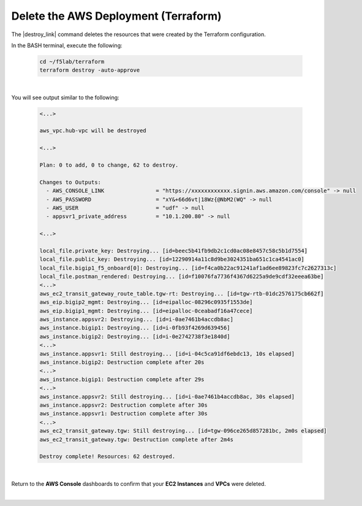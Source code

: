 Delete the AWS Deployment (Terraform)
================================================================================

The |destroy_link| command deletes the resources that were created by the Terraform configuration.

In the BASH terminal, execute the following:

   .. code-block:: bash

      cd ~/f5lab/terraform
      terraform destroy -auto-approve

|

You will see output similar to the following:

   .. code-block:: bash

      <...>

      aws_vpc.hub-vpc will be destroyed

      <...>

      Plan: 0 to add, 0 to change, 62 to destroy.

      Changes to Outputs:
        - AWS_CONSOLE_LINK                = "https://xxxxxxxxxxxx.signin.aws.amazon.com/console" -> null
        - AWS_PASSWORD                    = "xY&+66d6vt|18Wz{@NbM2(WQ" -> null
        - AWS_USER                        = "udf" -> null
        - appsvr1_private_address         = "10.1.200.80" -> null

      <...>

      local_file.private_key: Destroying... [id=beec5b41fb9db2c1cd0ac08e8457c58c5b1d7554]
      local_file.public_key: Destroying... [id=12290914a11c8d9be3024351ba651c1ca4541ac0]
      local_file.bigip1_f5_onboard[0]: Destroying... [id=f4ca0b22ac91241af1ad6ee89823fc7c2627313c]
      local_file.postman_rendered: Destroying... [id=f10076fa7736f4367d6225a9de9cdf32eeea63be]
      <...>
      aws_ec2_transit_gateway_route_table.tgw-rt: Destroying... [id=tgw-rtb-01dc2576175cb662f]
      aws_eip.bigip2_mgmt: Destroying... [id=eipalloc-08296c0935f1553de]
      aws_eip.bigip1_mgmt: Destroying... [id=eipalloc-0ceabadf16a47cece]
      aws_instance.appsvr2: Destroying... [id=i-0ae7461b4accdb8ac]
      aws_instance.bigip1: Destroying... [id=i-0fb93f4269d639456]
      aws_instance.bigip2: Destroying... [id=i-0e2742738f3e1840d]
      <...>
      aws_instance.appsvr1: Still destroying... [id=i-04c5ca91df6ebdc13, 10s elapsed]
      aws_instance.bigip2: Destruction complete after 20s
      <...>
      aws_instance.bigip1: Destruction complete after 29s
      <...>
      aws_instance.appsvr2: Still destroying... [id=i-0ae7461b4accdb8ac, 30s elapsed]
      aws_instance.appsvr2: Destruction complete after 30s
      aws_instance.appsvr1: Destruction complete after 30s
      <...>
      aws_ec2_transit_gateway.tgw: Still destroying... [id=tgw-096ce265d857281bc, 2m0s elapsed]
      aws_ec2_transit_gateway.tgw: Destruction complete after 2m4s

      Destroy complete! Resources: 62 destroyed.

|

Return to the **AWS Console** dashboards to confirm that your **EC2 Instances** and **VPCs** were deleted.

|



.. |destroy_link| raw:: html

      <a href="https://www.terraform.io/cli/commands/destroy" target="_blank"> destroy </a>

